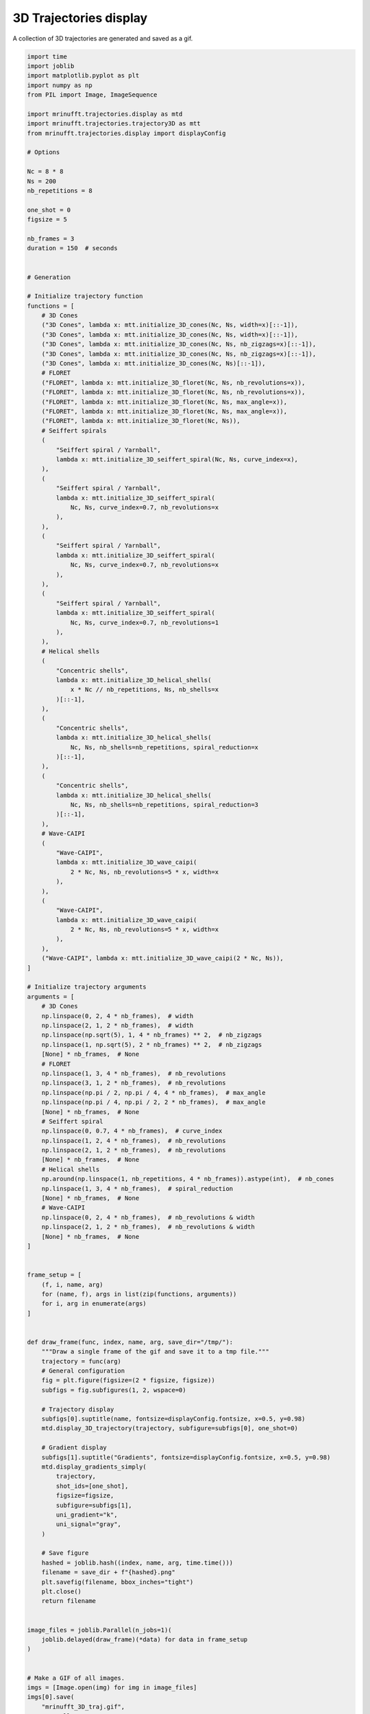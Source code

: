 
.. DO NOT EDIT.
.. THIS FILE WAS AUTOMATICALLY GENERATED BY SPHINX-GALLERY.
.. TO MAKE CHANGES, EDIT THE SOURCE PYTHON FILE:
.. "generated/autoexamples/example_gif_3D.py"
.. LINE NUMBERS ARE GIVEN BELOW.

.. only:: html

    .. note::
        :class: sphx-glr-download-link-note

        :ref:`Go to the end <sphx_glr_download_generated_autoexamples_example_gif_3D.py>`
        to download the full example code. or to run this example in your browser via Binder

.. rst-class:: sphx-glr-example-title

.. _sphx_glr_generated_autoexamples_example_gif_3D.py:


=======================
3D Trajectories display
=======================

A collection of 3D trajectories are generated and saved as a gif.

.. GENERATED FROM PYTHON SOURCE LINES 9-194

.. code-block:: Python


    import time
    import joblib
    import matplotlib.pyplot as plt
    import numpy as np
    from PIL import Image, ImageSequence

    import mrinufft.trajectories.display as mtd
    import mrinufft.trajectories.trajectory3D as mtt
    from mrinufft.trajectories.display import displayConfig

    # Options

    Nc = 8 * 8
    Ns = 200
    nb_repetitions = 8

    one_shot = 0
    figsize = 5

    nb_frames = 3
    duration = 150  # seconds


    # Generation

    # Initialize trajectory function
    functions = [
        # 3D Cones
        ("3D Cones", lambda x: mtt.initialize_3D_cones(Nc, Ns, width=x)[::-1]),
        ("3D Cones", lambda x: mtt.initialize_3D_cones(Nc, Ns, width=x)[::-1]),
        ("3D Cones", lambda x: mtt.initialize_3D_cones(Nc, Ns, nb_zigzags=x)[::-1]),
        ("3D Cones", lambda x: mtt.initialize_3D_cones(Nc, Ns, nb_zigzags=x)[::-1]),
        ("3D Cones", lambda x: mtt.initialize_3D_cones(Nc, Ns)[::-1]),
        # FLORET
        ("FLORET", lambda x: mtt.initialize_3D_floret(Nc, Ns, nb_revolutions=x)),
        ("FLORET", lambda x: mtt.initialize_3D_floret(Nc, Ns, nb_revolutions=x)),
        ("FLORET", lambda x: mtt.initialize_3D_floret(Nc, Ns, max_angle=x)),
        ("FLORET", lambda x: mtt.initialize_3D_floret(Nc, Ns, max_angle=x)),
        ("FLORET", lambda x: mtt.initialize_3D_floret(Nc, Ns)),
        # Seiffert spirals
        (
            "Seiffert spiral / Yarnball",
            lambda x: mtt.initialize_3D_seiffert_spiral(Nc, Ns, curve_index=x),
        ),
        (
            "Seiffert spiral / Yarnball",
            lambda x: mtt.initialize_3D_seiffert_spiral(
                Nc, Ns, curve_index=0.7, nb_revolutions=x
            ),
        ),
        (
            "Seiffert spiral / Yarnball",
            lambda x: mtt.initialize_3D_seiffert_spiral(
                Nc, Ns, curve_index=0.7, nb_revolutions=x
            ),
        ),
        (
            "Seiffert spiral / Yarnball",
            lambda x: mtt.initialize_3D_seiffert_spiral(
                Nc, Ns, curve_index=0.7, nb_revolutions=1
            ),
        ),
        # Helical shells
        (
            "Concentric shells",
            lambda x: mtt.initialize_3D_helical_shells(
                x * Nc // nb_repetitions, Ns, nb_shells=x
            )[::-1],
        ),
        (
            "Concentric shells",
            lambda x: mtt.initialize_3D_helical_shells(
                Nc, Ns, nb_shells=nb_repetitions, spiral_reduction=x
            )[::-1],
        ),
        (
            "Concentric shells",
            lambda x: mtt.initialize_3D_helical_shells(
                Nc, Ns, nb_shells=nb_repetitions, spiral_reduction=3
            )[::-1],
        ),
        # Wave-CAIPI
        (
            "Wave-CAIPI",
            lambda x: mtt.initialize_3D_wave_caipi(
                2 * Nc, Ns, nb_revolutions=5 * x, width=x
            ),
        ),
        (
            "Wave-CAIPI",
            lambda x: mtt.initialize_3D_wave_caipi(
                2 * Nc, Ns, nb_revolutions=5 * x, width=x
            ),
        ),
        ("Wave-CAIPI", lambda x: mtt.initialize_3D_wave_caipi(2 * Nc, Ns)),
    ]

    # Initialize trajectory arguments
    arguments = [
        # 3D Cones
        np.linspace(0, 2, 4 * nb_frames),  # width
        np.linspace(2, 1, 2 * nb_frames),  # width
        np.linspace(np.sqrt(5), 1, 4 * nb_frames) ** 2,  # nb_zigzags
        np.linspace(1, np.sqrt(5), 2 * nb_frames) ** 2,  # nb_zigzags
        [None] * nb_frames,  # None
        # FLORET
        np.linspace(1, 3, 4 * nb_frames),  # nb_revolutions
        np.linspace(3, 1, 2 * nb_frames),  # nb_revolutions
        np.linspace(np.pi / 2, np.pi / 4, 4 * nb_frames),  # max_angle
        np.linspace(np.pi / 4, np.pi / 2, 2 * nb_frames),  # max_angle
        [None] * nb_frames,  # None
        # Seiffert spiral
        np.linspace(0, 0.7, 4 * nb_frames),  # curve_index
        np.linspace(1, 2, 4 * nb_frames),  # nb_revolutions
        np.linspace(2, 1, 2 * nb_frames),  # nb_revolutions
        [None] * nb_frames,  # None
        # Helical shells
        np.around(np.linspace(1, nb_repetitions, 4 * nb_frames)).astype(int),  # nb_cones
        np.linspace(1, 3, 4 * nb_frames),  # spiral_reduction
        [None] * nb_frames,  # None
        # Wave-CAIPI
        np.linspace(0, 2, 4 * nb_frames),  # nb_revolutions & width
        np.linspace(2, 1, 2 * nb_frames),  # nb_revolutions & width
        [None] * nb_frames,  # None
    ]


    frame_setup = [
        (f, i, name, arg)
        for (name, f), args in list(zip(functions, arguments))
        for i, arg in enumerate(args)
    ]


    def draw_frame(func, index, name, arg, save_dir="/tmp/"):
        """Draw a single frame of the gif and save it to a tmp file."""
        trajectory = func(arg)
        # General configuration
        fig = plt.figure(figsize=(2 * figsize, figsize))
        subfigs = fig.subfigures(1, 2, wspace=0)

        # Trajectory display
        subfigs[0].suptitle(name, fontsize=displayConfig.fontsize, x=0.5, y=0.98)
        mtd.display_3D_trajectory(trajectory, subfigure=subfigs[0], one_shot=0)

        # Gradient display
        subfigs[1].suptitle("Gradients", fontsize=displayConfig.fontsize, x=0.5, y=0.98)
        mtd.display_gradients_simply(
            trajectory,
            shot_ids=[one_shot],
            figsize=figsize,
            subfigure=subfigs[1],
            uni_gradient="k",
            uni_signal="gray",
        )

        # Save figure
        hashed = joblib.hash((index, name, arg, time.time()))
        filename = save_dir + f"{hashed}.png"
        plt.savefig(filename, bbox_inches="tight")
        plt.close()
        return filename


    image_files = joblib.Parallel(n_jobs=1)(
        joblib.delayed(draw_frame)(*data) for data in frame_setup
    )


    # Make a GIF of all images.
    imgs = [Image.open(img) for img in image_files]
    imgs[0].save(
        "mrinufft_3D_traj.gif",
        save_all=True,
        append_images=imgs[1:],
        optimize=False,
        duration=duration,
        loop=0,
    )



    # sphinx_gallery_thumbnail_path = 'generated/autoexamples/images/mrinufft_3D_traj.gif'





.. rst-class:: sphx-glr-script-out

 .. code-block:: none

    /volatile/github-ci-mind-inria/action-runner/_work/_tool/Python/3.10.14/x64/lib/python3.10/site-packages/cupy/_environment.py:487: UserWarning: 
    --------------------------------------------------------------------------------

      CuPy may not function correctly because multiple CuPy packages are installed
      in your environment:

        cupy-cuda11x, cupy-cuda12x

      Follow these steps to resolve this issue:

        1. For all packages listed above, run the following command to remove all
           existing CuPy installations:

             $ pip uninstall <package_name>

          If you previously installed CuPy via conda, also run the following:

             $ conda uninstall cupy

        2. Install the appropriate CuPy package.
           Refer to the Installation Guide for detailed instructions.

             https://docs.cupy.dev/en/stable/install.html

    --------------------------------------------------------------------------------

      warnings.warn(f'''




.. GENERATED FROM PYTHON SOURCE LINES 216-220

.. image-sg:: /generated/autoexamples/images/mrinufft_3D_traj.gif
   :alt: example density
   :srcset: /generated/autoexamples/images/mrinufft_3D_traj.gif
   :class: sphx-glr-single-img


.. rst-class:: sphx-glr-timing

   **Total running time of the script:** (2 minutes 56.848 seconds)


.. _sphx_glr_download_generated_autoexamples_example_gif_3D.py:

.. only:: html

  .. container:: sphx-glr-footer sphx-glr-footer-example

    .. container:: binder-badge

      .. image:: images/binder_badge_logo.svg
        :target: https://mybinder.org/v2/gh/mind-inria/mri-nufft/gh-pages?urlpath=lab/tree/examples/generated/autoexamples/example_gif_3D.ipynb
        :alt: Launch binder
        :width: 150 px

    .. container:: sphx-glr-download sphx-glr-download-jupyter

      :download:`Download Jupyter notebook: example_gif_3D.ipynb <example_gif_3D.ipynb>`

    .. container:: sphx-glr-download sphx-glr-download-python

      :download:`Download Python source code: example_gif_3D.py <example_gif_3D.py>`

    .. container:: sphx-glr-download sphx-glr-download-zip

      :download:`Download zipped: example_gif_3D.zip <example_gif_3D.zip>`


.. only:: html

 .. rst-class:: sphx-glr-signature

    `Gallery generated by Sphinx-Gallery <https://sphinx-gallery.github.io>`_
